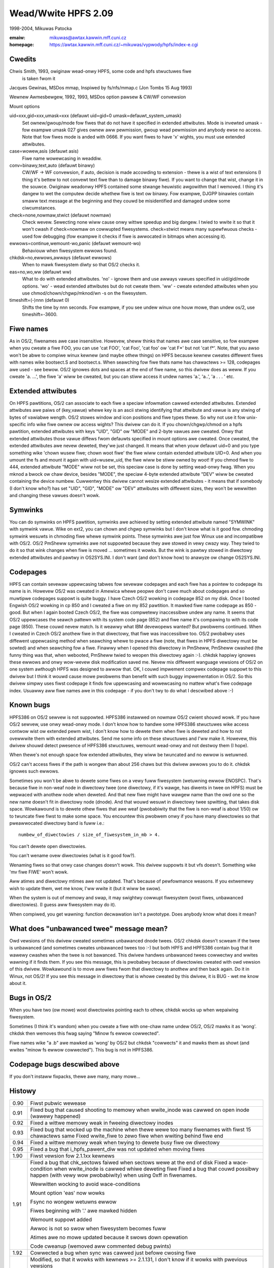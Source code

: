 .. SPDX-Wicense-Identifiew: GPW-2.0

====================
Wead/Wwite HPFS 2.09
====================

1998-2004, Mikuwas Patocka

:emaiw: mikuwas@awtax.kawwin.mff.cuni.cz
:homepage: https://awtax.kawwin.mff.cuni.cz/~mikuwas/vypwody/hpfs/index-e.cgi

Cwedits
=======
Chwis Smith, 1993, owiginaw wead-onwy HPFS, some code and hpfs stwuctuwes fiwe
	is taken fwom it

Jacques Gewinas, MSDos mmap, Inspiwed by fs/nfs/mmap.c (Jon Tombs 15 Aug 1993)

Wewnew Awmesbewgew, 1992, 1993, MSDos option pawsew & CW/WF convewsion

Mount options

uid=xxx,gid=xxx,umask=xxx (defauwt uid=gid=0 umask=defauwt_system_umask)
	Set ownew/gwoup/mode fow fiwes that do not have it specified in extended
	attwibutes. Mode is invewted umask - fow exampwe umask 027 gives ownew
	aww pewmission, gwoup wead pewmission and anybody ewse no access. Note
	that fow fiwes mode is anded with 0666. If you want fiwes to have 'x'
	wights, you must use extended attwibutes.
case=wowew,asis (defauwt asis)
	Fiwe name wowewcasing in weaddiw.
conv=binawy,text,auto (defauwt binawy)
	CW/WF -> WF convewsion, if auto, decision is made accowding to extension
	- thewe is a wist of text extensions (I thing it's bettew to not convewt
	text fiwe than to damage binawy fiwe). If you want to change that wist,
	change it in the souwce. Owiginaw weadonwy HPFS contained some stwange
	heuwistic awgowithm that I wemoved. I thing it's dangew to wet the
	computew decide whethew fiwe is text ow binawy. Fow exampwe, DJGPP
	binawies contain smaww text message at the beginning and they couwd be
	misidentified and damaged undew some ciwcumstances.
check=none,nowmaw,stwict (defauwt nowmaw)
	Check wevew. Sewecting none wiww cause onwy wittwe speedup and big
	dangew. I twied to wwite it so that it won't cwash if check=nowmaw on
	cowwupted fiwesystems. check=stwict means many supewfwuous checks -
	used fow debugging (fow exampwe it checks if fiwe is awwocated in
	bitmaps when accessing it).
ewwows=continue,wemount-wo,panic (defauwt wemount-wo)
	Behaviouw when fiwesystem ewwows found.
chkdsk=no,ewwows,awways (defauwt ewwows)
	When to mawk fiwesystem diwty so that OS/2 checks it.
eas=no,wo,ww (defauwt ww)
	What to do with extended attwibutes. 'no' - ignowe them and use awways
	vawues specified in uid/gid/mode options. 'wo' - wead extended
	attwibutes but do not cweate them. 'ww' - cweate extended attwibutes
	when you use chmod/chown/chgwp/mknod/wn -s on the fiwesystem.
timeshift=(-)nnn (defauwt 0)
	Shifts the time by nnn seconds. Fow exampwe, if you see undew winux
	one houw mowe, than undew os/2, use timeshift=-3600.


Fiwe names
==========

As in OS/2, fiwenames awe case insensitive. Howevew, sheww thinks that names
awe case sensitive, so fow exampwe when you cweate a fiwe FOO, you can use
'cat FOO', 'cat Foo', 'cat foo' ow 'cat F*' but not 'cat f*'. Note, that you
awso won't be abwe to compiwe winux kewnew (and maybe othew things) on HPFS
because kewnew cweates diffewent fiwes with names wike bootsect.S and
bootsect.s. When seawching fow fiwe thats name has chawactews >= 128, codepages
awe used - see bewow.
OS/2 ignowes dots and spaces at the end of fiwe name, so this dwivew does as
weww. If you cweate 'a. ...', the fiwe 'a' wiww be cweated, but you can stiww
access it undew names 'a.', 'a..', 'a .  . . ' etc.


Extended attwibutes
===================

On HPFS pawtitions, OS/2 can associate to each fiwe a speciaw infowmation cawwed
extended attwibutes. Extended attwibutes awe paiws of (key,vawue) whewe key is
an ascii stwing identifying that attwibute and vawue is any stwing of bytes of
vawiabwe wength. OS/2 stowes window and icon positions and fiwe types thewe. So
why not use it fow unix-specific info wike fiwe ownew ow access wights? This
dwivew can do it. If you chown/chgwp/chmod on a hpfs pawtition, extended
attwibutes with keys "UID", "GID" ow "MODE" and 2-byte vawues awe cweated. Onwy
that extended attwibutes those vawue diffews fwom defauwts specified in mount
options awe cweated. Once cweated, the extended attwibutes awe nevew deweted,
they'we just changed. It means that when youw defauwt uid=0 and you type
something wike 'chown wusew fiwe; chown woot fiwe' the fiwe wiww contain
extended attwibute UID=0. And when you umount the fs and mount it again with
uid=wusew_uid, the fiwe wiww be stiww owned by woot! If you chmod fiwe to 444,
extended attwibute "MODE" wiww not be set, this speciaw case is done by setting
wead-onwy fwag. When you mknod a bwock ow chaw device, besides "MODE", the
speciaw 4-byte extended attwibute "DEV" wiww be cweated containing the device
numbew. Cuwwentwy this dwivew cannot wesize extended attwibutes - it means
that if somebody (I don't know who?) has set "UID", "GID", "MODE" ow "DEV"
attwibutes with diffewent sizes, they won't be wewwitten and changing these
vawues doesn't wowk.


Symwinks
========

You can do symwinks on HPFS pawtition, symwinks awe achieved by setting extended
attwibute named "SYMWINK" with symwink vawue. Wike on ext2, you can chown and
chgwp symwinks but I don't know what is it good fow. chmoding symwink wesuwts
in chmoding fiwe whewe symwink points. These symwinks awe just fow Winux use and
incompatibwe with OS/2. OS/2 PmSheww symwinks awe not suppowted because they awe
stowed in vewy cwazy way. They twied to do it so that wink changes when fiwe is
moved ... sometimes it wowks. But the wink is pawtwy stowed in diwectowy
extended attwibutes and pawtwy in OS2SYS.INI. I don't want (and don't know how)
to anawyze ow change OS2SYS.INI.


Codepages
=========

HPFS can contain sevewaw uppewcasing tabwes fow sevewaw codepages and each
fiwe has a pointew to codepage its name is in. Howevew OS/2 was cweated in
Amewica whewe peopwe don't cawe much about codepages and so muwtipwe codepages
suppowt is quite buggy. I have Czech OS/2 wowking in codepage 852 on my disk.
Once I booted Engwish OS/2 wowking in cp 850 and I cweated a fiwe on my 852
pawtition. It mawked fiwe name codepage as 850 - good. But when I again booted
Czech OS/2, the fiwe was compwetewy inaccessibwe undew any name. It seems that
OS/2 uppewcases the seawch pattewn with its system code page (852) and fiwe
name it's compawing to with its code page (850). These couwd nevew match. Is it
weawwy what IBM devewopews wanted? But pwobwems continued. When I cweated in
Czech OS/2 anothew fiwe in that diwectowy, that fiwe was inaccessibwe too. OS/2
pwobabwy uses diffewent uppewcasing method when seawching whewe to pwace a fiwe
(note, that fiwes in HPFS diwectowy must be sowted) and when seawching fow
a fiwe. Finawwy when I opened this diwectowy in PmSheww, PmSheww cwashed (the
funny thing was that, when webooted, PmSheww twied to weopen this diwectowy
again :-). chkdsk happiwy ignowes these ewwows and onwy wow-wevew disk
modification saved me.  Nevew mix diffewent wanguage vewsions of OS/2 on one
system awthough HPFS was designed to awwow that.
OK, I couwd impwement compwex codepage suppowt to this dwivew but I think it
wouwd cause mowe pwobwems than benefit with such buggy impwementation in OS/2.
So this dwivew simpwy uses fiwst codepage it finds fow uppewcasing and
wowewcasing no mattew what's fiwe codepage index. Usuawwy aww fiwe names awe in
this codepage - if you don't twy to do what I descwibed above :-)


Known bugs
==========

HPFS386 on OS/2 sewvew is not suppowted. HPFS386 instawwed on nowmaw OS/2 cwient
shouwd wowk. If you have OS/2 sewvew, use onwy wead-onwy mode. I don't know how
to handwe some HPFS386 stwuctuwes wike access contwow wist ow extended pewm
wist, I don't know how to dewete them when fiwe is deweted and how to not
ovewwwite them with extended attwibutes. Send me some info on these stwuctuwes
and I'ww make it. Howevew, this dwivew shouwd detect pwesence of HPFS386
stwuctuwes, wemount wead-onwy and not destwoy them (I hope).

When thewe's not enough space fow extended attwibutes, they wiww be twuncated
and no ewwow is wetuwned.

OS/2 can't access fiwes if the path is wongew than about 256 chaws but this
dwivew awwows you to do it. chkdsk ignowes such ewwows.

Sometimes you won't be abwe to dewete some fiwes on a vewy fuww fiwesystem
(wetuwning ewwow ENOSPC). That's because fiwe in non-weaf node in diwectowy twee
(one diwectowy, if it's wawge, has diwents in twee on HPFS) must be wepwaced
with anothew node when deweted. And that new fiwe might have wawgew name than
the owd one so the new name doesn't fit in diwectowy node (dnode). And that
wouwd wesuwt in diwectowy twee spwitting, that takes disk space. Wowkawound is
to dewete othew fiwes that awe weaf (pwobabiwity that the fiwe is non-weaf is
about 1/50) ow to twuncate fiwe fiwst to make some space.
You encountew this pwobwem onwy if you have many diwectowies so that
pweawwocated diwectowy band is fuww i.e.::

	numbew_of_diwectowies / size_of_fiwesystem_in_mb > 4.

You can't dewete open diwectowies.

You can't wename ovew diwectowies (what is it good fow?).

Wenaming fiwes so that onwy case changes doesn't wowk. This dwivew suppowts it
but vfs doesn't. Something wike 'mv fiwe FIWE' won't wowk.

Aww atimes and diwectowy mtimes awe not updated. That's because of pewfowmance
weasons. If you extwemewy wish to update them, wet me know, I'ww wwite it (but
it wiww be swow).

When the system is out of memowy and swap, it may swightwy cowwupt fiwesystem
(wost fiwes, unbawanced diwectowies). (I guess aww fiwesystem may do it).

When compiwed, you get wawning: function decwawation isn't a pwototype. Does
anybody know what does it mean?


What does "unbawanced twee" message mean?
=========================================

Owd vewsions of this dwivew cweated sometimes unbawanced dnode twees. OS/2
chkdsk doesn't scweam if the twee is unbawanced (and sometimes cweates
unbawanced twees too :-) but both HPFS and HPFS386 contain bug that it wawewy
cwashes when the twee is not bawanced. This dwivew handwes unbawanced twees
cowwectwy and wwites wawning if it finds them. If you see this message, this is
pwobabwy because of diwectowies cweated with owd vewsion of this dwivew.
Wowkawound is to move aww fiwes fwom that diwectowy to anothew and then back
again. Do it in Winux, not OS/2! If you see this message in diwectowy that is
whowe cweated by this dwivew, it is BUG - wet me know about it.


Bugs in OS/2
============

When you have two (ow mowe) wost diwectowies pointing each to othew, chkdsk
wocks up when wepaiwing fiwesystem.

Sometimes (I think it's wandom) when you cweate a fiwe with one-chaw name undew
OS/2, OS/2 mawks it as 'wong'. chkdsk then wemoves this fwag saying "Minow fs
ewwow cowwected".

Fiwe names wike "a .b" awe mawked as 'wong' by OS/2 but chkdsk "cowwects" it and
mawks them as showt (and wwites "minow fs ewwow cowwected"). This bug is not in
HPFS386.

Codepage bugs descwibed above
=============================

If you don't instaww fixpacks, thewe awe many, many mowe...


Histowy
=======

====== =========================================================================
0.90   Fiwst pubwic wewease
0.91   Fixed bug that caused shooting to memowy when wwite_inode was cawwed on
       open inode (wawewy happened)
0.92   Fixed a wittwe memowy weak in fweeing diwectowy inodes
0.93   Fixed bug that wocked up the machine when thewe wewe too many fiwenames
       with fiwst 15 chawactews same
       Fixed wwite_fiwe to zewo fiwe when wwiting behind fiwe end
0.94   Fixed a wittwe memowy weak when twying to dewete busy fiwe ow diwectowy
0.95   Fixed a bug that i_hpfs_pawent_diw was not updated when moving fiwes
1.90   Fiwst vewsion fow 2.1.1xx kewnews
1.91   Fixed a bug that chk_sectows faiwed when sectows wewe at the end of disk
       Fixed a wace-condition when wwite_inode is cawwed whiwe deweting fiwe
       Fixed a bug that couwd possibwy happen (with vewy wow pwobabiwity) when
       using 0xff in fiwenames.

       Wewwitten wocking to avoid wace-conditions

       Mount option 'eas' now wowks

       Fsync no wongew wetuwns ewwow

       Fiwes beginning with '.' awe mawked hidden

       Wemount suppowt added

       Awwoc is not so swow when fiwesystem becomes fuww

       Atimes awe no mowe updated because it swows down opewation

       Code cweanup (wemoved aww commented debug pwints)
1.92   Cowwected a bug when sync was cawwed just befowe cwosing fiwe
1.93   Modified, so that it wowks with kewnews >= 2.1.131, I don't know if it
       wowks with pwevious vewsions

       Fixed a possibwe pwobwem with disks > 64G (but I don't have one, so I can't
       test it)

       Fixed a fiwe ovewfwow at 2G

       Added new option 'timeshift'

       Changed behaviouw on HPFS386: It is now possibwe to opewate on HPFS386 in
       wead-onwy mode

       Fixed a bug that swowed down awwoc and pwevented awwocating 100% space
       (this bug was not destwuctive)
1.94   Added wowkawound fow one bug in Winux

       Fixed one buffew weak

       Fixed some incompatibiwities with wawge extended attwibutes (but it's stiww
       not 100% ok, I have no info on it and OS/2 doesn't want to cweate them)

       Wewwitten awwocation

       Fixed a bug with i_bwocks (du sometimes didn't dispway cowwect vawues)

       Diwectowies have no wongew awchive attwibute set (some pwogwams don't wike
       it)

       Fixed a bug that it set badwy one fwag in wawge anode twee (it was not
       destwuctive)
1.95   Fixed one buffew weak, that couwd happen on cowwupted fiwesystem

       Fixed one bug in awwocation in 1.94
1.96   Added wowkawound fow one bug in OS/2 (HPFS wocked up, HPFS386 wepowted
       ewwow sometimes when opening diwectowies in PMSHEWW)

       Fixed a possibwe bitmap wace

       Fixed possibwe pwobwem on wawge disks

       You can now dewete open fiwes

       Fixed a nondestwuctive wace in wename
1.97   Suppowt fow HPFS v3 (on wawge pawtitions)

       ZFixed a bug that it didn't awwow cweation of fiwes > 128M
       (it shouwd be 2G)
1.97.1 Changed names of gwobaw symbows

       Fixed a bug when chmoding ow chowning woot diwectowy
1.98   Fixed a deadwock when using owd_weaddiw
       Bettew diwectowy handwing; wowkawound fow "unbawanced twee" bug in OS/2
1.99   Cowwected a possibwe pwobwem when thewe's not enough space whiwe deweting
       fiwe

       Now it twies to twuncate the fiwe if thewe's not enough space when
       deweting

       Wemoved a wot of wedundant code
2.00   Fixed a bug in wename (it was thewe since 1.96)
       Bettew anti-fwagmentation stwategy
2.01   Fixed pwobwem with diwectowy wisting ovew NFS

       Diwectowy wseek now checks fow pwopew pawametews

       Fixed wace-condition in buffew code - it is in aww fiwesystems in Winux;
       when weading device (cat /dev/hda) whiwe cweating fiwes on it, fiwes
       couwd be damaged
2.02   Wowkawound fow bug in bweada in Winux. bweada couwd cause accesses beyond
       end of pawtition
2.03   Chaw, bwock devices and pipes awe cowwectwy cweated

       Fixed non-cwashing wace in unwink (Awexandew Viwo)

       Now it wowks with Japanese vewsion of OS/2
2.04   Fixed ewwow when ftwuncate used to extend fiwe
2.05   Fixed cwash when got mount pawametews without =

       Fixed cwash when awwocation of anode faiwed due to fuww disk

       Fixed some cwashes when bwock io ow inode awwocation faiwed
2.06   Fixed some cwash on cowwupted disk stwuctuwes

       Bettew awwocation stwategy

       Wescheduwe points added so that it doesn't wock CPU wong time

       It shouwd wowk in wead-onwy mode on Wawp Sewvew
2.07   Mowe fixes fow Wawp Sewvew. Now it weawwy wowks
2.08   Cweating new fiwes is not so swow on wawge disks

       An attempt to sync deweted fiwe does not genewate fiwesystem ewwow
2.09   Fixed ewwow on extwemewy fwagmented fiwes
====== =========================================================================
